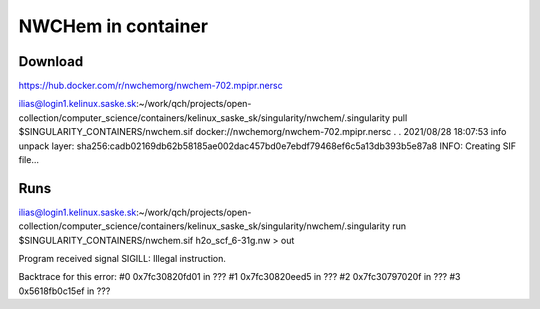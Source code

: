 NWCHem in container
===================

Download
---------
https://hub.docker.com/r/nwchemorg/nwchem-702.mpipr.nersc

ilias@login1.kelinux.saske.sk:~/work/qch/projects/open-collection/computer_science/containers/kelinux_saske_sk/singularity/nwchem/.singularity pull $SINGULARITY_CONTAINERS/nwchem.sif docker://nwchemorg/nwchem-702.mpipr.nersc
.
.
2021/08/28 18:07:53  info unpack layer: sha256:cadb02169db62b58185ae002dac457bd0e7ebdf79468ef6c5a13db393b5e87a8
INFO:    Creating SIF file...


Runs
----
ilias@login1.kelinux.saske.sk:~/work/qch/projects/open-collection/computer_science/containers/kelinux_saske_sk/singularity/nwchem/.singularity run $SINGULARITY_CONTAINERS/nwchem.sif h2o_scf_6-31g.nw > out

Program received signal SIGILL: Illegal instruction.

Backtrace for this error:
#0  0x7fc30820fd01 in ???
#1  0x7fc30820eed5 in ???
#2  0x7fc30797020f in ???
#3  0x5618fb0c15ef in ???

